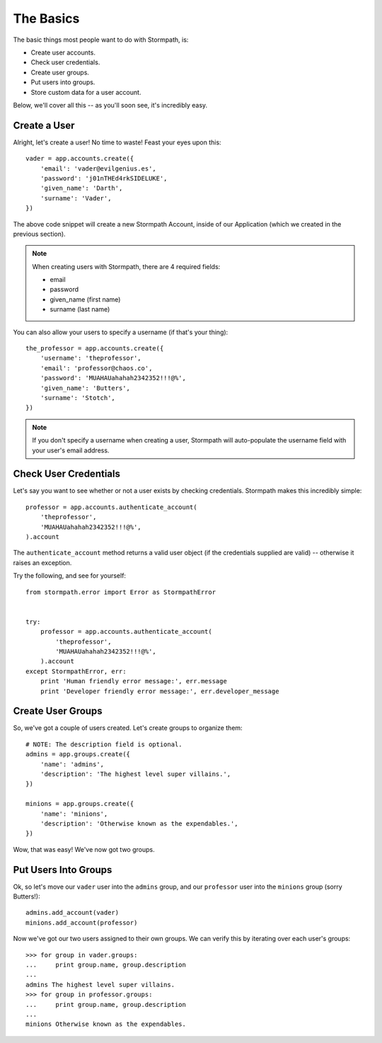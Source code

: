 The Basics
==========

The basic things most people want to do with Stormpath, is:

- Create user accounts.
- Check user credentials.
- Create user groups.
- Put users into groups.
- Store custom data for a user account.

Below, we'll cover all this -- as you'll soon see, it's incredibly easy.


Create a User
-------------

Alright, let's create a user!  No time to waste!  Feast your eyes upon this::

    vader = app.accounts.create({
        'email': 'vader@evilgenius.es',
        'password': 'j01nTHEd4rkSIDELUKE',
        'given_name': 'Darth',
        'surname': 'Vader',
    })

The above code snippet will create a new Stormpath Account, inside of our
Application (which we created in the previous section).

.. note::
    When creating users with Stormpath, there are 4 required fields:

    - email
    - password
    - given_name (first name)
    - surname (last name)

You can also allow your users to specify a username (if that's your thing)::

    the_professor = app.accounts.create({
        'username': 'theprofessor',
        'email': 'professor@chaos.co',
        'password': 'MUAHAUahahah2342352!!!@%',
        'given_name': 'Butters',
        'surname': 'Stotch',
    })

.. note::
    If you don't specify a username when creating a user, Stormpath will
    auto-populate the username field with your user's email address.


Check User Credentials
----------------------

Let's say you want to see whether or not a user exists by checking credentials.
Stormpath makes this incredibly simple::

    professor = app.accounts.authenticate_account(
        'theprofessor',
        'MUAHAUahahah2342352!!!@%',
    ).account

The ``authenticate_account`` method returns a valid user object (if the
credentials supplied are valid) -- otherwise it raises an exception.

Try the following, and see for yourself::

    from stormpath.error import Error as StormpathError


    try:
        professor = app.accounts.authenticate_account(
            'theprofessor',
            'MUAHAUahahah2342352!!!@%',
        ).account
    except StormpathError, err:
        print 'Human friendly error message:', err.message
        print 'Developer friendly error message:', err.developer_message


Create User Groups
------------------

So, we've got a couple of users created.  Let's create groups to organize them::

    # NOTE: The description field is optional.
    admins = app.groups.create({
        'name': 'admins',
        'description': 'The highest level super villains.',
    })

    minions = app.groups.create({
        'name': 'minions',
        'description': 'Otherwise known as the expendables.',
    })

Wow, that was easy!  We've now got two groups.


Put Users Into Groups
---------------------

Ok, so let's move our ``vader`` user into the ``admins`` group, and our
``professor`` user into the ``minions`` group (sorry Butters!)::

    admins.add_account(vader)
    minions.add_account(professor)

Now we've got our two users assigned to their own groups.  We can verify this by
iterating over each user's groups::

    >>> for group in vader.groups:
    ...     print group.name, group.description
    ...
    admins The highest level super villains.
    >>> for group in professor.groups:
    ...     print group.name, group.description
    ...
    minions Otherwise known as the expendables.
